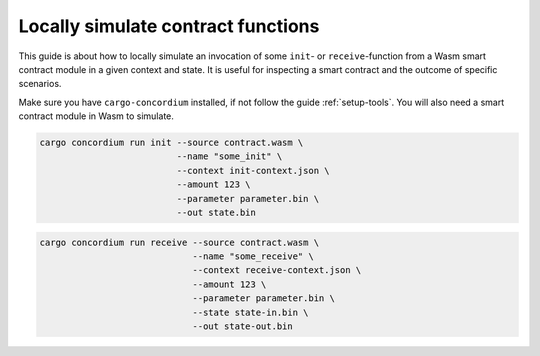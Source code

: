 .. _local-simulate:

===================================
Locally simulate contract functions
===================================

This guide is about how to locally simulate an invocation of some ``init``- or
``receive``-function from a Wasm smart contract module in a given context and
state.
It is useful for inspecting a smart contract and the outcome of specific
scenarios.

.. seealso::

    For a guide on automated unit tests see :ref:`unittest-contract`.

Make sure you have ``cargo-concordium`` installed, if not follow the guide
:ref:`setup-tools`.
You will also need a smart contract module in Wasm to simulate.

.. todo::
    Write the rest, when the schema stuff is in place


.. code-block:: sh

    cargo concordium run init --source contract.wasm \
                              --name "some_init" \
                              --context init-context.json \
                              --amount 123 \
                              --parameter parameter.bin \
                              --out state.bin


.. code-block:: sh

    cargo concordium run receive --source contract.wasm \
                                 --name "some_receive" \
                                 --context receive-context.json \
                                 --amount 123 \
                                 --parameter parameter.bin \
                                 --state state-in.bin \
                                 --out state-out.bin
